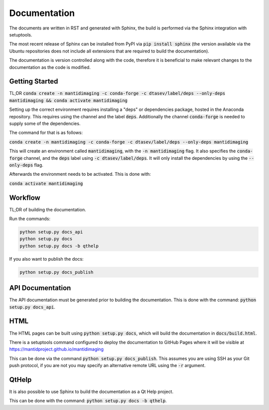 Documentation
=============

The documents are written in RST and generated with Sphinx, the build is
performed via the Sphinx integration with setuptools.

The most recent release of Sphinx can be installed from PyPI via :code:`pip
install sphinx` (the version available via the Ubuntu repositories does not
include all extensions that are required to build the documentation).

The documentation is version controlled along with the code, therefore it is
beneficial to make relevant changes to the documentation as the code is
modified.

Getting Started
---------------

TL;DR :code:`conda create -n mantidimaging -c conda-forge -c dtasev/label/deps --only-deps mantidimaging && conda activate mantidimaging`

Setting up the correct environment requires installing a "deps" or dependencies
package, hosted in the Anaconda repository. This requires using the channel and the label :code:`deps`.
Additionally the channel :code:`conda-forge` is needed to supply some of the dependencies.

The command for that is as follows:

:code:`conda create -n mantidimaging -c conda-forge -c dtasev/label/deps --only-deps mantidimaging`

This will create an environment called :code:`mantidimaging`, with the :code:`-n mantidimaging` flag.
It also specifies the :code:`conda-forge` channel, and the :code:`deps` label using :code:`-c dtasev/label/deps`.
It will only install the dependencies by using the :code:`--only-deps` flag.

Afterwards the environment needs to be activated. This is done with:

:code:`conda activate mantidimaging`


Workflow
--------

TL;DR of building the documentation.

Run the commands:

.. code::

   python setup.py docs_api
   python setup.py docs
   python setup.py docs -b qthelp

If you also want to publish the docs:

.. code::

   python setup.py docs_publish


API Documentation
-----------------

The API documentation must be generated prior to building the documentation.
This is done with the command: :code:`python setup.py docs_api`.

HTML
----

The HTML pages can be built using :code:`python setup.py docs`, which will build
the documentation in :code:`docs/build.html`.

There is a setuptools command configured to deploy the documentation to GitHub
Pages where it will be visible at https://mantidproject.github.io/mantidimaging

This can be done via the command :code:`python setup.py docs_publish`.  This
assumes you are using SSH as your Git push protocol, if you are not you may
specify an alternative remote URL using the :code:`-r` argument.

QtHelp
------

It is also possible to use Sphinx to build the documentation as a Qt Help
project.

This can be done  with the command: :code:`python setup.py docs -b qthelp`.
